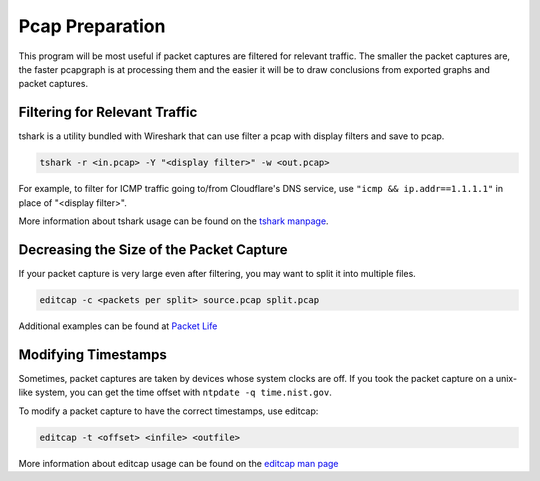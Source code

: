 Pcap Preparation
================

This program will be most useful if packet captures are filtered for
relevant traffic. The smaller the packet captures are, the faster
pcapgraph is at processing them and the easier it will be to draw
conclusions from exported graphs and packet captures.

Filtering for Relevant Traffic
~~~~~~~~~~~~~~~~~~~~~~~~~~~~~~
tshark is a utility bundled with Wireshark that can use filter a pcap
with display filters and save to pcap.

.. code-block:: bash

    tshark -r <in.pcap> -Y "<display filter>" -w <out.pcap>

For example, to filter for ICMP traffic going to/from Cloudflare's
DNS service, use ``"icmp && ip.addr==1.1.1.1"`` in place of "<display filter>".

More information about tshark usage can be found on the `tshark manpage
<https://www.wireshark.org/docs/man-pages/tshark.html>`_.

Decreasing the Size of the Packet Capture
~~~~~~~~~~~~~~~~~~~~~~~~~~~~~~~~~~~~~~~~~
If your packet capture is very large even after filtering, you may want to
split it into multiple files.

.. code-block:: bash

    editcap -c <packets per split> source.pcap split.pcap

Additional examples can be found at `Packet Life
<http://packetlife.net/blog/2011/apr/11/extracting-packets-large-captures/>`_

Modifying Timestamps
~~~~~~~~~~~~~~~~~~~~
Sometimes, packet captures are taken by devices whose system clocks are off.
If you took the packet capture on a unix-like system, you can get the
time offset with ``ntpdate -q time.nist.gov``.

To modify a packet capture to have the correct timestamps, use editcap:

.. code-block:: bash

    editcap -t <offset> <infile> <outfile>

More information about editcap usage can be found on the `editcap man page
<https://www.wireshark.org/docs/man-pages/editcap.html>`_